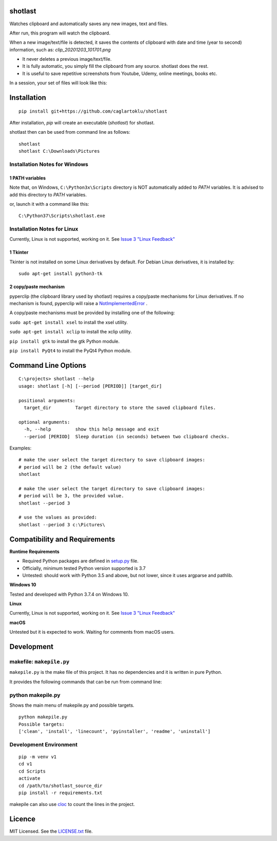 shotlast
=============================

Watches clipboard and automatically saves any new images, text and files.

After run, this program will watch the clipboard.

When a new image/text/file is detected, it saves the contents of clipboard with date and time
(year to second) information, such as: `clip_20201203_101701.png`

- It never deletes a previous image/text/file.
- It is fully automatic, you simply fill the clipboard from any source. shotlast does the rest.
- It is useful to save repetitive screenshots from Youtube, Udemy, online meetings, books etc.

In a session, your set of files will look like this:

.. image:: https://user-images.githubusercontent.com/2071639/101167570-2409c800-364b-11eb-9393-7dd7daff8cd9.png

.. image:: https://user-images.githubusercontent.com/2071639/101167591-2ff58a00-364b-11eb-9f6e-f1b9077468a6.png



Installation
=============================

::

    pip install git+https://github.com/caglartoklu/shotlast

After installation, `pip` will create an executable (`shotlast`) for shotlast.

shotlast then can be used from command line as follows:

::

    shotlast
    shotlast C:\Downloads\Pictures


Installation Notes for Windows
------------------------------------

1 PATH variables
....................................

Note that, on Windows, ``C:\Python3x\Scripts`` directory is NOT automatically added to `PATH` variables.
It is advised to add this directory to `PATH` variables.

or, launch it with a command like this:

::

    C:\Python37\Scripts\shotlast.exe


Installation Notes for Linux
------------------------------------

Currently, Linux is not supported, working on it.
See `Issue 3 "Linux Feedback" <https://github.com/caglartoklu/shotlast/issues/3>`_

1 Tkinter
....................................


Tkinter is not installed on some Linux derivatives by default.
For Debian Linux derivatives, it is installed by:

::

    sudo apt-get install python3-tk


2 copy/paste mechanism
....................................

pyperclip (the clipboard library used by shotlast)
requires a copy/paste mechanisms for Linux derivatives.
If no mechanism is found, pyperclip will raise a
`NotImplementedError <https://pyperclip.readthedocs.io/en/latest/index.html#not-implemented-error>`_
.

A copy/paste mechanisms must be provided by installing one of the following:

``sudo apt-get install xsel`` to install the xsel utility.

``sudo apt-get install xclip`` to install the xclip utility.

``pip install gtk`` to install the gtk Python module.

``pip install PyQt4`` to install the PyQt4 Python module.




Command Line Options
=============================

::

    C:\projects> shotlast --help
    usage: shotlast [-h] [--period [PERIOD]] [target_dir]

    positional arguments:
      target_dir         Target directory to store the saved clipboard files.

    optional arguments:
      -h, --help         show this help message and exit
      --period [PERIOD]  Sleep duration (in seconds) between two clipboard checks.


Examples:

::

    # make the user select the target directory to save clipboard images:
    # period will be 2 (the default value)
    shotlast

    # make the user select the target directory to save clipboard images:
    # period will be 3, the provided value.
    shotlast --period 3

    # use the values as provided:
    shotlast --period 3 c:\Pictures\



Compatibility and Requirements
===================================

**Runtime Requirements**

- Required Python packages are defined in `setup.py <setup.py>`_ file.
- Officially, minimum tested Python version supported is 3.7
- Untested: should work with Python 3.5 and above, but not lower, since it uses argparse and pathlib.

**Windows 10**

Tested and developed with Python 3.7.4 on Windows 10.


**Linux**

Currently, Linux is not supported, working on it.
See `Issue 3 "Linux Feedback" <https://github.com/caglartoklu/shotlast/issues/3>`_


**macOS**

Untested but it is expected to work.
Waiting for comments from macOS users.



Development
==============================

makefile: ``makepile.py``
--------------------------

``makepile.py`` is the make file of this project.
It has no dependencies and it is written in pure Python.

It provides the following commands that can be run from command line:

python makepile.py
--------------------

Shows the main menu of makepile.py and possible targets.

::

    python makepile.py
    Possible targets:
    ['clean', 'install', 'linecount', 'pyinstaller', 'readme', 'uninstall']

Development Environment
---------------------------------

::

    pip -m venv v1
    cd v1
    cd Scripts
    activate
    cd /path/to/shotlast_source_dir
    pip install -r requirements.txt

makepile can also use `cloc <https://github.com/AlDanial/cloc>`_ to count the lines in the project.



Licence
==============================

MIT Licensed.
See the `LICENSE.txt <LICENSE.txt>`_ file.


